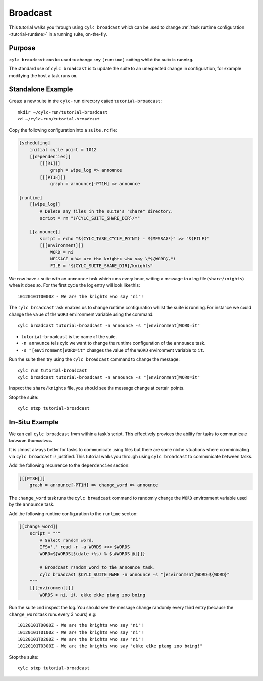 Broadcast
=========

This tutorial walks you through using ``cylc broadcast`` which can be used
to change :ref:`task runtime configuration <tutorial-runtime>` in a
running suite, on-the-fly.


Purpose
-------

``cylc broadcast`` can be used to change any ``[runtime]`` setting whilst the
suite is running.

The standard use of ``cylc broadcast`` is to update the suite to an
unexpected change in configuration, for example modifying the host a task
runs on.


Standalone Example
------------------

Create a new suite in the ``cylc-run`` directory called
``tutorial-broadcast``::

   mkdir ~/cylc-run/tutorial-broadcast
   cd ~/cylc-run/tutorial-broadcast

Copy the following configuration into a ``suite.rc`` file:

.. code-block:: cylc

   [scheduling]
       initial cycle point = 1012
       [[dependencies]]
           [[[R1]]]
               graph = wipe_log => announce
           [[[PT1H]]]
               graph = announce[-PT1H] => announce

   [runtime]
       [[wipe_log]]
           # Delete any files in the suite's "share" directory.
           script = rm "${CYLC_SUITE_SHARE_DIR}/*"

       [[announce]]
           script = echo "${CYLC_TASK_CYCLE_POINT} - ${MESSAGE}" >> "${FILE}"
           [[[environment]]]
               WORD = ni
               MESSAGE = We are the knights who say \"${WORD}\"!
               FILE = "${CYLC_SUITE_SHARE_DIR}/knights"

We now have a suite with an ``announce`` task which runs every hour, writing a
message to a log file (``share/knights``) when it does so. For the first cycle
the log entry will look like this::

   10120101T0000Z - We are the knights who say "ni"!

The ``cylc broadcast`` task enables us to change runtime configuration whilst
the suite is running. For instance we could change the value of the ``WORD``
environment variable using the command::

   cylc broadcast tutorial-broadcast -n announce -s "[environment]WORD=it"

* ``tutorial-broadcast`` is the name of the suite.
* ``-n announce`` tells cylc we want to change the runtime configuration of the
  ``announce`` task.
* ``-s "[environment]WORD=it"`` changes the value of the ``WORD`` environment
  variable to ``it``.

Run the suite then try using the ``cylc broadcast`` command to change the
message::

   cylc run tutorial-broadcast
   cylc broadcast tutorial-broadcast -n announce -s "[environment]WORD=it"

Inspect the ``share/knights`` file, you should see the message change at
certain points.

Stop the suite::

   cylc stop tutorial-broadcast


In-Situ Example
---------------

We can call ``cylc broadcast`` from within a task's script. This effectively
provides the ability for tasks to communicate between themselves.

It is almost always better for tasks to communicate using files but there are
some niche situations where comminicating via ``cylc broadcast`` is justified.
This tutorial walks you through using ``cylc broadcast`` to communicate between
tasks.

.. TODO - examples of this?

Add the following recurrence to the ``dependencies`` section:

.. code-block:: cylc

           [[[PT3H]]]
               graph = announce[-PT1H] => change_word => announce

The ``change_word`` task runs the ``cylc broadcast`` command to randomly
change the ``WORD`` environment variable used by the ``announce`` task.

Add the following runtime configuration to the ``runtime`` section:

.. code-block:: cylc

       [[change_word]]
           script = """
               # Select random word.
               IFS=',' read -r -a WORDS <<< $WORDS
               WORD=${WORDS[$(date +%s) % ${#WORDS[@]}]}

               # Broadcast random word to the announce task.
               cylc broadcast $CYLC_SUITE_NAME -n announce -s "[environment]WORD=${WORD}"
           """
           [[[environment]]]
               WORDS = ni, it, ekke ekke ptang zoo boing

Run the suite and inspect the log. You should see the message change randomly
every third entry (because the ``change_word`` task runs every 3 hours) e.g::

   10120101T0000Z - We are the knights who say "ni"!
   10120101T0100Z - We are the knights who say "ni"!
   10120101T0200Z - We are the knights who say "ni"!
   10120101T0300Z - We are the knights who say "ekke ekke ptang zoo boing!"

Stop the suite::

   cylc stop tutorial-broadcast
